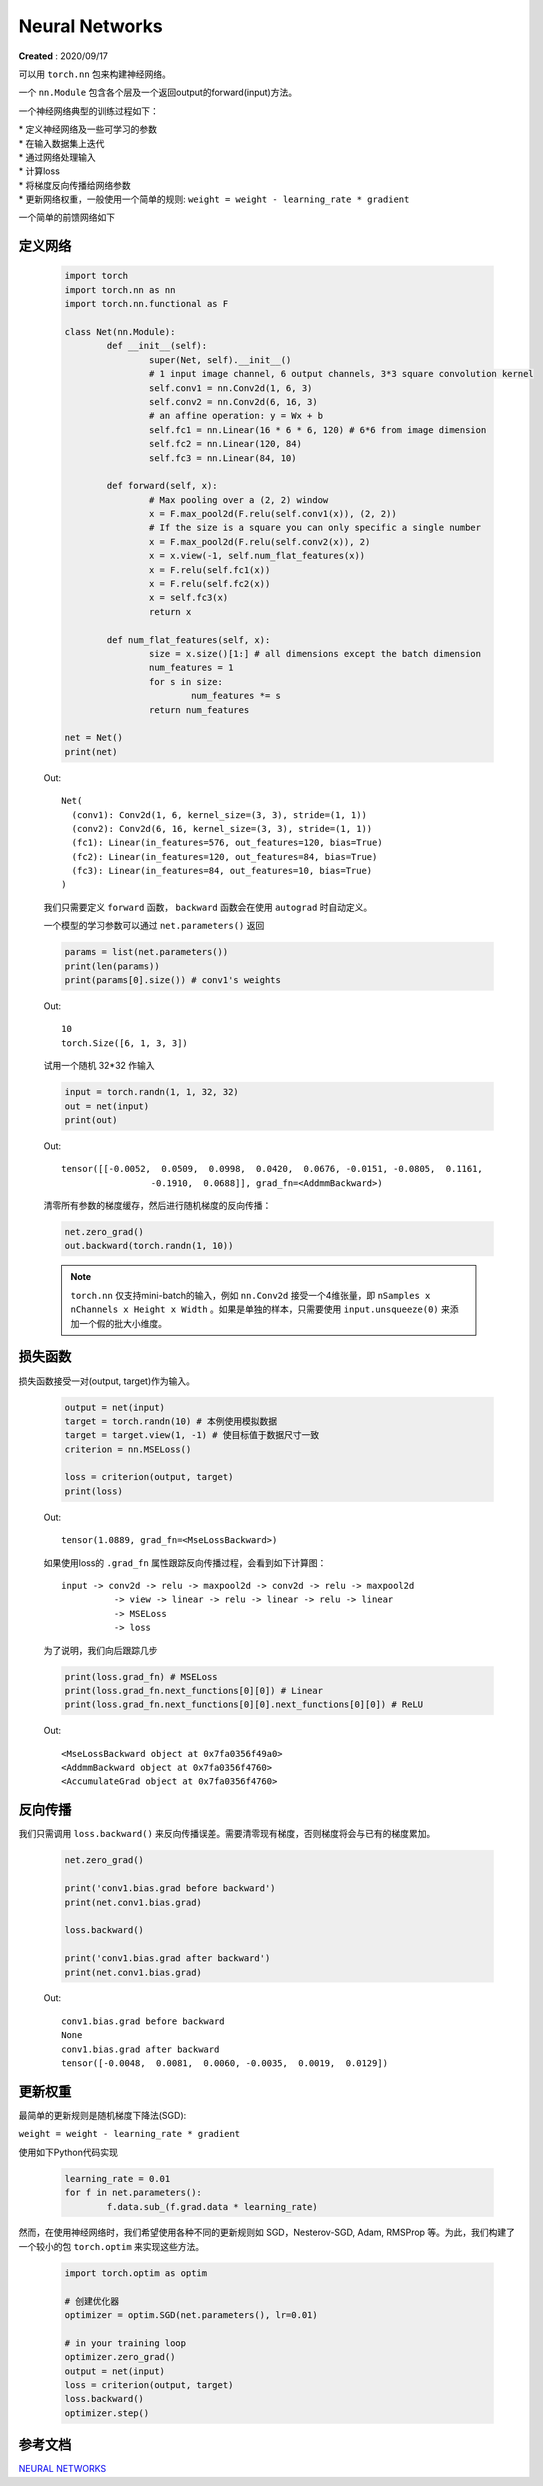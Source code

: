 Neural Networks
================
**Created** : 2020/09/17

可以用 ``torch.nn`` 包来构建神经网络。

一个 ``nn.Module`` 包含各个层及一个返回output的forward(input)方法。

一个神经网络典型的训练过程如下：

| * 定义神经网络及一些可学习的参数

| * 在输入数据集上迭代

| * 通过网络处理输入

| * 计算loss

| * 将梯度反向传播给网络参数

| * 更新网络权重，一般使用一个简单的规则: ``weight = weight - learning_rate * gradient``

一个简单的前馈网络如下

	.. image:: ./imgs/mnist.png
		:align: center

定义网络
--------

	.. code:: python

		import torch
		import torch.nn as nn
		import torch.nn.functional as F

		class Net(nn.Module):
			def __init__(self):
				super(Net, self).__init__()
				# 1 input image channel, 6 output channels, 3*3 square convolution kernel
				self.conv1 = nn.Conv2d(1, 6, 3)
				self.conv2 = nn.Conv2d(6, 16, 3)
				# an affine operation: y = Wx + b
				self.fc1 = nn.Linear(16 * 6 * 6, 120) # 6*6 from image dimension
				self.fc2 = nn.Linear(120, 84)
				self.fc3 = nn.Linear(84, 10)

			def forward(self, x):
				# Max pooling over a (2, 2) window
				x = F.max_pool2d(F.relu(self.conv1(x)), (2, 2))
				# If the size is a square you can only specific a single number
				x = F.max_pool2d(F.relu(self.conv2(x)), 2)
				x = x.view(-1, self.num_flat_features(x))
				x = F.relu(self.fc1(x))
				x = F.relu(self.fc2(x))
				x = self.fc3(x)
				return x

			def num_flat_features(self, x):
				size = x.size()[1:] # all dimensions except the batch dimension
				num_features = 1
				for s in size:
					num_features *= s
				return num_features

		net = Net()
		print(net)

	
	Out:
	
	::

		Net(
		  (conv1): Conv2d(1, 6, kernel_size=(3, 3), stride=(1, 1))
		  (conv2): Conv2d(6, 16, kernel_size=(3, 3), stride=(1, 1))
		  (fc1): Linear(in_features=576, out_features=120, bias=True)
		  (fc2): Linear(in_features=120, out_features=84, bias=True)
		  (fc3): Linear(in_features=84, out_features=10, bias=True)
		)
		
	我们只需要定义 ``forward`` 函数， ``backward`` 函数会在使用 ``autograd`` 时自动定义。

	一个模型的学习参数可以通过 ``net.parameters()`` 返回

	.. code:: python

		params = list(net.parameters())
		print(len(params))
		print(params[0].size()) # conv1's weights

	Out:

	::

		10
		torch.Size([6, 1, 3, 3])

	试用一个随机 32*32 作输入

	.. code:: python

		input = torch.randn(1, 1, 32, 32)
		out = net(input)
		print(out)

	Out:

	::

		tensor([[-0.0052,  0.0509,  0.0998,  0.0420,  0.0676, -0.0151, -0.0805,  0.1161,
				 -0.1910,  0.0688]], grad_fn=<AddmmBackward>)

		
	清零所有参数的梯度缓存，然后进行随机梯度的反向传播：
	
	.. code:: python

		net.zero_grad()
		out.backward(torch.randn(1, 10))

	.. note::
		``torch.nn`` 仅支持mini-batch的输入，例如 ``nn.Conv2d`` 接受一个4维张量，即 ``nSamples x nChannels x Height x Width`` 。如果是单独的样本，只需要使用 ``input.unsqueeze(0)`` 来添加一个假的批大小维度。

损失函数
--------------

损失函数接受一对(output, target)作为输入。

	.. code:: python

		output = net(input)
		target = torch.randn(10) # 本例使用模拟数据
		target = target.view(1, -1) # 使目标值于数据尺寸一致
		criterion = nn.MSELoss()

		loss = criterion(output, target)
		print(loss)

	Out:

	::

		tensor(1.0889, grad_fn=<MseLossBackward>)

	如果使用loss的 ``.grad_fn`` 属性跟踪反向传播过程，会看到如下计算图：

	::

		input -> conv2d -> relu -> maxpool2d -> conv2d -> relu -> maxpool2d
			  -> view -> linear -> relu -> linear -> relu -> linear
			  -> MSELoss
			  -> loss
	
	为了说明，我们向后跟踪几步

	.. code:: python

		print(loss.grad_fn) # MSELoss
		print(loss.grad_fn.next_functions[0][0]) # Linear
		print(loss.grad_fn.next_functions[0][0].next_functions[0][0]) # ReLU

	Out:

	::

		<MseLossBackward object at 0x7fa0356f49a0>
		<AddmmBackward object at 0x7fa0356f4760>
		<AccumulateGrad object at 0x7fa0356f4760>

		
反向传播
--------

我们只需调用 ``loss.backward()`` 来反向传播误差。需要清零现有梯度，否则梯度将会与已有的梯度累加。

	.. code:: python

		net.zero_grad()
		
		print('conv1.bias.grad before backward')
		print(net.conv1.bias.grad)
		
		loss.backward()

		print('conv1.bias.grad after backward')
		print(net.conv1.bias.grad)

	Out:

	::

		conv1.bias.grad before backward
		None
		conv1.bias.grad after backward
		tensor([-0.0048,  0.0081,  0.0060, -0.0035,  0.0019,  0.0129])


更新权重
--------

最简单的更新规则是随机梯度下降法(SGD):

``weight = weight - learning_rate * gradient``

使用如下Python代码实现

	.. code:: python

		learning_rate = 0.01
		for f in net.parameters():
			f.data.sub_(f.grad.data * learning_rate)

然而，在使用神经网络时，我们希望使用各种不同的更新规则如 SGD，Nesterov-SGD, Adam, RMSProp 等。为此，我们构建了一个较小的包 ``torch.optim`` 来实现这些方法。
 
	.. code:: python

		import torch.optim as optim
		
		# 创建优化器
		optimizer = optim.SGD(net.parameters(), lr=0.01)

		# in your training loop
		optimizer.zero_grad()
		output = net(input)
		loss = criterion(output, target)
		loss.backward()
		optimizer.step()



参考文档
--------

| `NEURAL NETWORKS <https://pytorch.org/tutorials/beginner/blitz/neural_networks_tutorial.html>`_


 
